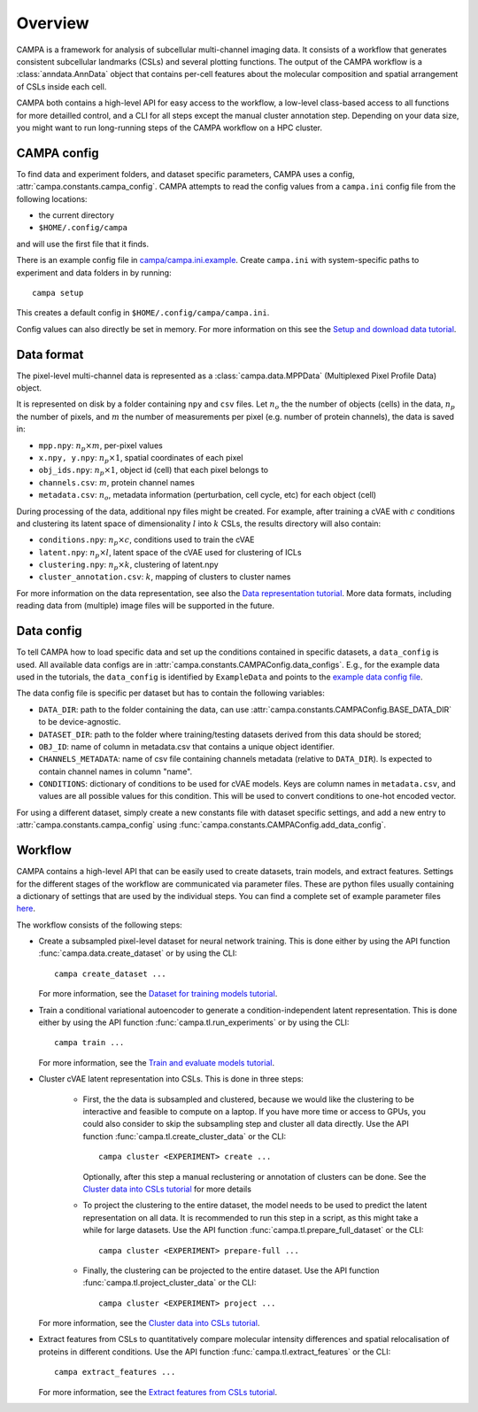 Overview
========

CAMPA is a framework for analysis of subcellular multi-channel imaging data.
It consists of a workflow that generates consistent subcellular landmarks (CSLs)
and several plotting functions. The output of the CAMPA workflow is a :class:`anndata.AnnData` object
that contains per-cell features about the molecular composition and spatial arrangement
of CSLs inside each cell.

CAMPA both contains a high-level API for easy access to the workflow, a low-level class-based access
to all functions for more detailled control, and a CLI for all steps except the manual cluster annotation step.
Depending on your data size, you might want to run long-running steps of the CAMPA workflow on a HPC cluster.

.. _campa-config:

CAMPA config
------------

To find data and experiment folders, and dataset specific parameters,
CAMPA uses a config, :attr:`campa.constants.campa_config`.
CAMPA attempts to read the config values from a ``campa.ini`` config file
from the following locations:

- the current directory
- ``$HOME/.config/campa``

and will use the first file that it finds.

There is an example config file in
`campa/campa.ini.example <https://github.com/theislab/campa/blob/main/campa/campa.ini.example>`_.
Create ``campa.ini`` with system-specific paths to experiment and
data folders in by running::

    campa setup

This creates a default config in ``$HOME/.config/campa/campa.ini``.

Config values can also directly be set in memory. For more information on
this see the `Setup and download data tutorial`_.


Data format
-----------

The pixel-level multi-channel data is represented as a :class:`campa.data.MPPData`
(Multiplexed Pixel Profile Data) object.

It is represented on disk by a folder containing ``npy`` and ``csv`` files.
Let :math:`n_o` the the number of objects (cells) in the data,
:math:`n_p` the number of pixels, and :math:`m` the number of measurements per pixel
(e.g. number of protein channels), the data is saved in:

- ``mpp.npy``: :math:`n_p \times m`, per-pixel values
- ``x.npy, y.npy``: :math:`n_p \times 1`, spatial coordinates of each pixel
- ``obj_ids.npy``: :math:`n_p \times 1`, object id (cell) that each pixel belongs to
- ``channels.csv``: :math:`m`, protein channel names
- ``metadata.csv``: :math:`n_o`, metadata information (perturbation, cell cycle, etc) for each object (cell)

During processing of the data, additional npy files might be created.
For example, after training a cVAE with :math:`c` conditions and clustering its latent space
of dimensionality :math:`l` into :math:`k` CSLs, the results directory will also contain:

- ``conditions.npy``: :math:`n_p \times c`, conditions used to train the cVAE
- ``latent.npy``: :math:`n_p \times l`, latent space of the cVAE used for clustering of ICLs
- ``clustering.npy``: :math:`n_p \times k`, clustering of latent.npy
- ``cluster_annotation.csv``: :math:`k`, mapping of clusters to cluster names

For more information on the data representation, see also the `Data representation tutorial`_.
More data formats, including reading data from (multiple) image files will be supported in the future.


Data config
-----------

To tell CAMPA how to load specific data and set up the conditions contained in specific datasets,
a ``data_config`` is used. All available data configs are in :attr:`campa.constants.CAMPAConfig.data_configs`.
E.g., for the example data used in the tutorials, the ``data_config`` is identified by ``ExampleData``
and points to the `example data config file`_.

The data config file is specific per dataset but has to contain the following variables:

- ``DATA_DIR``: path to the folder containing the data, can use
  :attr:`campa.constants.CAMPAConfig.BASE_DATA_DIR` to be device-agnostic.
- ``DATASET_DIR``: path to the folder where training/testing datasets derived from this data should be stored;
- ``OBJ_ID``: name of column in metadata.csv that contains a unique object identifier.
- ``CHANNELS_METADATA``: name of csv file containing channels metadata (relative to ``DATA_DIR``).
  Is expected to contain channel names in column "name".
- ``CONDITIONS``: dictionary of conditions to be used for cVAE models.
  Keys are column names in ``metadata.csv``, and values are all possible values for this condition.
  This will be used to convert conditions to one-hot encoded vector.

For using a different dataset, simply create a new constants file with dataset specific settings,
and add a new entry to :attr:`campa.constants.campa_config` using :func:`campa.constants.CAMPAConfig.add_data_config`.

.. _workflow:

Workflow
--------

CAMPA contains a high-level API that can be easily used to create datasets, train models, and extract features.
Settings for the different stages of the workflow are communicated via parameter files.
These are python files usually containing a dictionary of settings that are used by the individual steps.
You can find a complete set of example parameter files `here <https://github.com/theislab/campa/tree/main/notebooks/params>`_.

The workflow consists of the following steps:

- Create a subsampled pixel-level dataset for neural network training.
  This is done either by using the API function :func:`campa.data.create_dataset` or by using the CLI::

    campa create_dataset ...

  For more information, see the `Dataset for training models tutorial`_.

- Train a conditional variational autoencoder to generate a condition-independent latent representation.
  This is done either by using the API function :func:`campa.tl.run_experiments` or by using the CLI::

    campa train ...

  For more information, see the `Train and evaluate models tutorial`_.

- Cluster cVAE latent representation into CSLs.
  This is done in three steps:

    - First, the the data is subsampled and clustered, because we would like the clustering
      to be interactive and feasible to compute on a laptop.
      If you have more time or access to GPUs, you could also consider to skip the subsampling
      step and cluster all data directly.
      Use the API function :func:`campa.tl.create_cluster_data` or the CLI::

        campa cluster <EXPERIMENT> create ...

      Optionally, after this step a manual reclustering or annotation of clusters can be done.
      See the `Cluster data into CSLs tutorial`_ for more details

    - To project the clustering to the entire dataset, the model needs to be used to predict the
      latent representation on all data.
      It is recommended to run this step in a script, as this might take a while for large datasets.
      Use the API function :func:`campa.tl.prepare_full_dataset` or the CLI::

        campa cluster <EXPERIMENT> prepare-full ...

    - Finally, the clustering can be projected to the entire dataset.
      Use the API function :func:`campa.tl.project_cluster_data` or the CLI::

        campa cluster <EXPERIMENT> project ...

  For more information, see the `Cluster data into CSLs tutorial`_.

- Extract features from CSLs to quantitatively compare molecular intensity differences and
  spatial relocalisation of proteins in different conditions.
  Use the API function :func:`campa.tl.extract_features` or the CLI::

    campa extract_features ...

  For more information, see the `Extract features from CSLs tutorial`_.

.. _Data representation tutorial: notebooks/mpp_data.ipynb
.. _Setup and download data tutorial: notebooks/setup.ipynb
.. _example data config file: https://github.com/theislab/campa/blob/main/notebooks/params/ExampleData_constants.py
.. _Dataset for training models tutorial: notebooks/nn_dataset.ipynb
.. _Train and evaluate models tutorial: notebooks/train.ipynb
.. _Cluster data into CSLs tutorial: notebooks/cluster.ipynb
.. _Extract features from CSLs tutorial: notebooks/extract_features.ipynb
